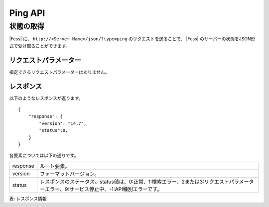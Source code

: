 ==================
Ping API
==================

状態の取得
==========

|Fess| に、 ``http://<Server Name>/json/?type=ping`` のリクエストを送ることで、 |Fess| のサーバーの状態をJSON形式で受け取ることができます。

リクエストパラメーター
----------------------

指定できるリクエストパラメーターはありません。

レスポンス
----------

以下のようなレスポンスが返ります。

::

    {
        "response": {
            "version": "14.7",
            "status":0,
        }
    }

各要素については以下の通りです。

.. tabularcolumns:: |p{3cm}|p{12cm}|
.. list-table::

   * - response
     - ルート要素。
   * - version
     - フォーマットバージョン。
   * - status
     - レスポンスのステータス。status値は、0:正常、1:検索エラー、2または3:リクエストパラメーターエラー、9:サービス停止中、-1:API種別エラーです。

表: レスポンス情報
